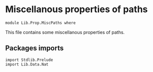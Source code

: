 #+NAME: MiscPaths
#+AUTHOR: Johann Rosain

* Miscellanous properties of paths

  #+begin_src ctt
  module Lib.Prop.MiscPaths where
  #+end_src

This file contains some miscellanous properties of paths.

** Packages imports

   #+begin_src ctt
  import Stdlib.Prelude
  import Lib.Data.Nat
#+end_src
